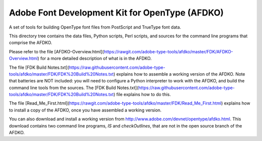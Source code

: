 Adobe Font Development Kit for OpenType (AFDKO)
===============================================

A set of tools for building OpenType font files from PostScript and TrueType font data.

This directory tree contains the data files, Python scripts, Perl scripts, and
sources for the command line programs that comprise the AFDKO.

Please refer to the file [AFDKO-Overview.html](https://rawgit.com/adobe-type-tools/afdko/master/FDK/AFDKO-Overview.html)
for a more detailed description of what is in the AFDKO.

The file [FDK Build Notes.txt](https://raw.githubusercontent.com/adobe-type-tools/afdko/master/FDK/FDK%20Build%20Notes.txt)
explains how to assemble a working version of the AFDKO. Note that batteries are NOT included:
you will need to configure a Python interpreter to work with the AFDKO, and build the command
line tools from the sources. The [FDK Build Notes.txt](https://raw.githubusercontent.com/adobe-type-tools/afdko/master/FDK/FDK%20Build%20Notes.txt)
file explains how to do this.

The file [Read_Me_First.html](https://rawgit.com/adobe-type-tools/afdko/master/FDK/Read_Me_First.html)
explains how to install a copy of the AFDKO, once you have assembled a working version.

You can also download and install a working version from http://www.adobe.com/devnet/opentype/afdko.html.
This download contains two command line programs, `IS` and `checkOutlines`, that are
not in the open source branch of the AFDKO.
